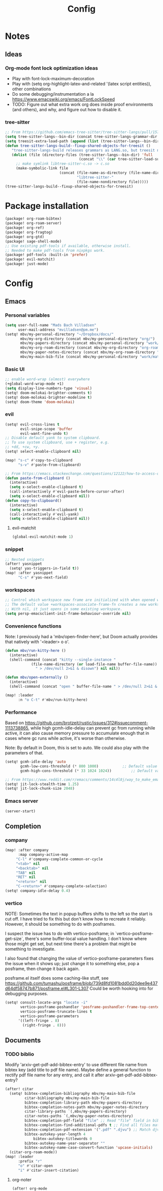 #+title: Config
* Notes
** Ideas
*** Org-mode font lock optimization ideas
- Play with font-lock-maximum-decoration
- Play with (setq org-highlight-latex-and-related '(latex script entities)), other combinations
- Do some debugging/instrumentation a la https://www.emacswiki.org/emacs/FontLockSpeed
- TODO: Figure out what extra work org does inside proof environments (and others), and why, and figure out how to disable it.
*** tree-sitter
#+begin_src emacs-lisp :tangle no
;; From https://github.com/emacs-tree-sitter/tree-sitter-langs/pull/157
(setq tree-sitter-langs--bin-dir (concat tree-sitter-langs-grammar-dir "bin/"))
(setq treesit-extra-load-path (append (list (tree-sitter-langs--bin-dir))))
(defun tree-sitter-langs-build--fixup-shared-objects-for-treesit ()
   "tree-sitter-langs-build releases grammars as LANG.so, but treesit needs libtree-sitter-LANG.so"
   (dolist (file (directory-files (tree-sitter-langs--bin-dir) 'full
                                  (concat "\\" (car tree-sitter-load-suffixes) "$")))
     ;; make symlink libtree-sitter-c.so -> c.so
     (make-symbolic-link file
                         (concat (file-name-as-directory (file-name-directory file))
                                 "libtree-sitter-"
                                 (file-name-nondirectory file)))))
(tree-sitter-langs-build--fixup-shared-objects-for-treesit)
#+end_src
* Package installation
:PROPERTIES:
:ID:       5d78469c-8157-4f3f-b49e-e3e1046eff6f
:END:
#+begin_src emacs-lisp :tangle packages.el
(package! org-roam-bibtex)
(package! org-roam-server)
(package! org-ref)
(package! org-fragtog)
(package! org-gtd)
(package! sage-shell-mode)
;; Use existing pdf-tools if available, otherwise install.
;; Needed to make pdf-tools from nixpkgs work.
(package! pdf-tools :built-in 'prefer)
(package! evil-matchit)
(package! just-mode)
#+end_src
* Config
** Emacs
*** Personal variables
:PROPERTIES:
:ID:       80ba8b16-1d1e-4282-8a31-e32819a02084
:END:
#+begin_src emacs-lisp :tangle yes
(setq user-full-name "Mads Bach Villadsen"
      user-mail-address "mvilladsen@pm.me")
(setq! mbv/my-personal-directory "~/Dropbox/docs/"
       mbv/my-org-directory (concat mbv/my-personal-directory "org/")
       mbv/my-papers-directory (concat mbv/my-personal-directory "work/math-resources/sources/papers/")
       mbv/my-org-roam-directory (concat mbv/my-org-directory "org-roam/")
       mbv/my-paper-notes-directory (concat mbv/my-org-roam-directory "paper-notes/")
       mbv/my-main-bib-file (concat mbv/my-personal-directory "work/math-resources/sources/papers.bib"))
#+end_src
*** Basic UI
#+begin_src emacs-lisp
;; enable word-wrap (almost) everywhere
(+global-word-wrap-mode +1)
(setq display-line-numbers-type 'visual)
(setq! doom-molokai-brighter-comments t)
(setq! doom-molokai-brighter-modeline t)
(setq! doom-theme 'doom-molokai)
#+end_src
*** evil
:PROPERTIES:
:ID:       12e4d4eb-378b-46e9-9d97-c4af4d7f39ae
:END:
#+begin_src emacs-lisp :tangle yes
(setq! evil-cross-lines t
       evil-snipe-scope 'buffer
       evil-want-fine-undo t)
;; Disable default yank to system clipboard.
;; To use system clipboard, use + register, e.g.
;; +dd, +cw, +y.
(setq! select-enable-clipboard nil)

(map! "s-c" #'copy-to-clipboard
      "s-v" #'paste-from-clipboard)

;; From https://emacs.stackexchange.com/questions/12122/how-to-access-os-clipboard-using-emacs-evil
(defun paste-from-clipboard ()
  (interactive)
  (setq x-select-enable-clipboard t)
  (call-interactively #'evil-paste-before-cursor-after)
  (setq x-select-enable-clipboard nil))
(defun copy-to-clipboard()
  (interactive)
  (setq x-select-enable-clipboard t)
  (call-interactively #'evil-yank)
  (setq x-select-enable-clipboard nil))
#+end_src
**** evil-matchit
:PROPERTIES:
:ID:       9c76ed39-ee3e-4e89-8713-ce3b77dc66dd
:END:
#+begin_src emacs-lisp :tangle yes
(global-evil-matchit-mode 1)
#+end_src
*** snippet
:PROPERTIES:
:ID:       522dd2b3-4c09-4ef8-81df-ce520e8959f2
:END:
#+begin_src emacs-lisp :tangle yes
;; Nested snippets
(after! yasnippet
  (setq! yas-triggers-in-field t))
(map! :after yasnippet
      "C-s" #'yas-next-field)
#+end_src

*** workspaces
:PROPERTIES:
:ID:       91d88b8d-c942-4037-8411-6de47f2de9df
:END:

#+begin_src emacs-lisp :tangle yes
;; Control which workspace new frame are initialized with when opened with emacsclient.
;; The default value +workspaces-associate-frame-fn creates a new workspace every time.
;; With nil, it just opens in some existing workspace.
(setq persp-emacsclient-init-frame-behaviour-override nil)
#+end_src
*** Convenience functions
:PROPERTIES:
:ID:       e5879a87-628a-4e45-bc64-1e0cec4e1410
:END:
Note: I previously had a 'mbv/open-finder-here', but Doom actually provides that natively with '<leader> o o'.
#+begin_src emacs-lisp :tangle yes
(defun mbv/run-kitty-here ()
  (interactive)
  (shell-command (concat "kitty --single-instance "
            (file-name-directory (or load-file-name buffer-file-name))
              " > /dev/null 2>&1 & disown") nil nil))

(defun mbv/open-externally ()
  (interactive)
  (shell-command (concat "open " buffer-file-name " > /dev/null 2>&1 & disown") nil nil))

(map! :leader
      :n "o C-t" #'mbv/run-kitty-here)
#+end_src

*** Performance
Based on https://github.com/brotzeit/rustic/issues/312#issuecomment-1113738865, while high gcmh-idle-delay can prevent gc from running while active, it can also cause memory pressure to accumulate enough that in cases where gc runs while active, it's worse than otherwise.

Note: By default in Doom, this is set to auto. We could also play with the parameters of that.
#+begin_src emacs-lisp :tangle yes
(setq! gcmh-idle-delay 'auto
       gcmh-low-cons-threshold (* 800 1000)           ;; Default value 800000
       gcmh-high-cons-threshold (* 33 1024 1024))         ;; Default value 33554432

;; From https://www.reddit.com/r/emacs/comments/14c4l8j/way_to_make_emacs_feel_smoother/
(setq! jit-lock-stealth-time 1.25)
(setq! jit-lock-chunk-size 2048)
#+end_src
*** Emacs server
:PROPERTIES:
:ID:       4606322c-471e-4579-9ac4-2ce63506e971
:END:
#+begin_src emacs-lisp :tangle yes
(server-start)
#+end_src
** Completion
*** company
:PROPERTIES:
:ID:       248fc78a-f917-4379-b852-a3dba2574724
:END:
#+begin_src emacs-lisp :tangle yes
(map! :after company
      :map company-active-map
     "C-l" #'company-complete-common-or-cycle
     "<tab>" nil
     "<backtab>" nil
     "TAB" nil
     "RET" nil
     "<return>" nil
     "C-<return>" #'company-complete-selection)
(setq! company-idle-delay 0.4)
#+end_src
*** vertico
:PROPERTIES:
:ID:       e2d44da6-e2c8-441c-a741-72e191b8bd6f
:END:
NOTE: Sometimes the text in popup buffers shifts to the left so the start is cut off. I have tried to fix this but don't know how to recreate it reliably. However, it should be something to do with posframes.

I suspect the issue has to do with vertico-posframe; in `vertico-posframe-get-size`, there's some buffer-local value handling. I don't know where those might get set, but next time there's a problem that might be something to investigate.

I also found that changing the value of vertico-posframe-parameters fixes the issue when it shows up; just change it to something else, pop a posframe, then change it back again.

posframe.el itself does some caching-like stuff, see https://github.com/tumashu/posframe/blob/739d8fd1081bdd0d20dee9e437d64df58747b871/posframe.el#L301-L307
Could be worth hooking into for debugging purposes.
#+begin_src emacs-lisp :tangle yes
(setq! consult-locate-args "locate -i"
       vertico-posframe-poshandler 'posframe-poshandler-frame-top-center
       vertico-posframe-truncate-lines t
       vertico-posframe-parameters
      '((left-fringe . 8)
        (right-fringe . 8)))
#+end_src
** Documents
*** TODO biblio
:PROPERTIES:
:ID:       72045c34-0fe5-4ac3-8586-753211054673
:END:
Modify 'arxiv-get-pdf-add-bibtex-entry' to use different file name from bibtex key (add title to pdf file name).
Maybe define a general function to rectify pdf file name for any entry, and call it after arxiv-get-pdf-add-bibtex-entry?
#+begin_src emacs-lisp :tangle yes
(after! citar
  (setq! bibtex-completion-bibliography mbv/my-main-bib-file
         citar-bibliography mbv/my-main-bib-file
         bibtex-completion-library-path mbv/my-papers-directory
         bibtex-completion-notes-path mbv/my-paper-notes-directory
         citar-library-paths `(,mbv/my-papers-directory)
         citar-notes-paths `(,mbv/my-paper-notes-directory)
         bibtex-completion-pdf-field "file" ;; Read "file" field in bib file to find pdf files
         bibtex-completion-find-additional-pdfs t ;; Find all files matching [bibtexkey]*.pdf
         bibtex-completion-pdf-extension '(".pdf" ".djvu") ;; Match djvu files too. Other filetypes can also be added.
         bibtex-autokey-year-length 4
             bibtex-autokey-titlewords 0
         bibtex-autokey-name-year-separator ""
         bibtex-autokey-name-case-convert-function 'upcase-initials)
  (citar-org-roam-mode))
(map! :leader
      :prefix "r"
      "o" #'citar-open
      "i" #'citar-insert-citation)
#+end_src
**** org-noter
:PROPERTIES:
:ID:       1a703448-20ea-48e7-8e38-3adba05dd374
:END:
#+begin_src emacs-lisp :tangle yes
(after! org-mode
  (setq! org-noter-hide-other nil
         org-noter-notes-search-path mbv/my-paper-notes-directory))
#+end_src
*** latex
**** RefTeX
:PROPERTIES:
:ID:       2e9cb8fe-74ad-4581-877d-60782eed5760
:END:
#+begin_src emacs-lisp :tangle yes
(setq! reftex-default-bibliography mbv/my-main-bib-file)
#+end_src
**** PDF viewer
:PROPERTIES:
:ID:       8d7e8cc1-648f-46c0-9337-fd129c854a97
:END:
#+begin_src emacs-lisp :tangle yes
(setq! +latex-viewers '(pdf-tools))
;; For synctex
(setq TeX-source-correlate-start-server t)
#+end_src
**** cdlatex
:PROPERTIES:
:ID:       c1c78b2d-e66e-4953-99b2-232cc8ad691f
:END:
- cdlatex-command-alist lists keywords for tab-completion

Note that the cdlatex variables have to be given a characters ASCII code, ? converts a character to its code (you might have to escape some chars with \). The elisp function string-to-char does the same (for the first char in a string), print and insert takes an ASCII code and either prints the corresponding char in the minibuffer, or inserts the char in the buffer.
(Actually a char is its code, ? just instructs Emacs to treat the char as itself and not as a function name.)

According to https://lists.gnu.org/archive/html/emacs-orgmode/2011-10/msg00716.html, you have to restart emacs or run (cdlatex-reset-mode) after changing this config.

#+begin_src emacs-lisp :tangle yes
;; Use cdlatex over yasnippet (should still default back to yasnippet).
(map! :map cdlatex-mode-map
      :i "TAB" #'cdlatex-tab)

;; Sets cdlatex-math-modify-prefix to its default explicity, and changes math-symbol key.
;; org-defkey is used to let cdlatex key interact correctly with other stuff.
(setq cdlatex-math-modify-prefix ?')
(setq cdlatex-math-symbol-prefix ?`) ; On danish keyboard layout, switch this to ?¨ instead
(after! org-mode (org-defkey org-cdlatex-mode-map "`" 'cdlatex-math-symbol))
;; add symbols
(setq cdlatex-math-symbol-alist
      '((?F ("\\Phi"))
        (?> ("\\xrightarrow" "\\mapsto" "\\max"))
        (?t ("\\tau" "\\otimes" "\\tan"))
        (?. ("\\cdots" "\\ldots" "\\cdot"))
        (?d ("\\delta" "\\partial" "\\bar{\\partial}"))
        (?* ("\\times" "\\dagger"))
        (?: ("\\colon"))
        (?b ("\\beta" "\\bullet"))
        (?\{ ("\\subseteq" "\\subset"))
        (?\} ("\\supseteq" "\\supset"))
        (?+ ("\\oplus" "\\bigoplus" "\\cup"))))
(setq cdlatex-math-modify-alist
      '((?B "\\mathbb" nil t nil nil)
        (?s "\\mathscr" nil t nil nil)
        (?f "\\mathfrak" nil t nil nil)
        (?T "\\widebar" nil t nil nil)
        (?o "\\operatorname" nil t nil nil)))

(setq cdlatex-use-dollar-to-ensure-math nil)
#+end_src

*** org/latex setup
    :PROPERTIES:
    :ID:       a1e22973-e0e1-497e-94de-1b4c291033c6
    :END:
    Some org/latex settings, and a preamble setup.
**** Origin
     The package list and classes are originally based on [[file:project-skeletons/homework/][this template]]. In addition to what's included here, that template also loads the packages:
     - showkeys (in draft mode, shows labels where defined in output PDF)
     - enumitem (control list formatting more carefully; used for good theorem environments)
     - fixme (create todo notes in latex source that block final compilation if not fixed)
     The original template also includes codes for:
     - The command \\widebar in direct tex. The only package I know that provides this command is [[http://mirrors.rit.edu/CTAN/fonts/mathabx/mathtest.pdf][mathabx]], but that also changes many other things, and I don't know whether it's actively supported

**** Basic setup
 #+BEGIN_SRC emacs-lisp
;; Whether to preview latex fragments when opening new Org file. Might become slow in big files, in which case
;; it can be disabled here or by adding the following on a per-file basis: #+STARTUP: nolatexpreview
(setq org-startup-with-latex-preview 'nil
      org-latex-prefer-user-labels t
      org-latex-reference-command "\\autoref{%s}"
      org-latex-caption-above '(image table src-block special-block))
(after! org-mode
  ;; (setq org-format-latex-options (plist-put org-format-latex-options :scale 1.0))
  (plist-put org-format-latex-options :scale 1.0))
(add-hook 'org-mode-hook (lambda () (plist-put org-format-latex-options :scale 1.0)))
;; Enable org-cdlatex in every org buffer
(add-hook 'org-mode-hook 'turn-on-org-cdlatex)

;; oc-biblatex.el adds global bibliography files to exported tex documents by default. This advice undoes that.
(advice-add 'org-cite-list-bibliography-files :around 'mbv/override-global-bibliography)
(defun mbv/override-global-bibliography (f)
  (let ((org-cite-global-bibliography nil))
    (funcall f)))

(defun mbv/clear-org-latex-preview-cache ()
  (interactive)
  (dired-delete-file org-preview-latex-image-directory 'always t))
 #+END_SRC
**** PROJ Org-TeX compilation tools
:PROPERTIES:
:ID:       97aeb11e-0de9-4305-bb65-ba18fdee4330
:END:
dvipng and dvisvgm do not support putting tikz code in previews. This can be done with imagemagick, but that's prone to bugs, especially around imagemagick updates.

#+begin_src emacs-lisp :tangle yes
;; -f forces latexmk to keep going on errors
;; -gg cleans all generated files before generating, in particular latexmk ALWAYS compiles the source even if nothing has changed.
(setq org-latex-pdf-process '("latexmk -f -gg -pdf -%latex -interaction=nonstopmode -output-directory=%o %f"))
#+end_src

#+BEGIN_SRC emacs-lisp :tangle no
(setq org-preview-latex-default-process 'dvisvgm)
(eval-after-load "preview"
  '(add-to-list 'preview-default-preamble "\\PreviewEnvironment{tikzpicture}" t))
#+END_SRC

***** ImageMagick
At the time of writing (200429), ImageMagick throws a [[https://github.com/ImageMagick/ImageMagick/issues/884][warning]] about color space and grayscale images when trying to preview fragments. It does not affect output. According to the linked github issue (and own testing), adding -strip to the arguments to 'convert' removes the warning; there are other solutions in that thread.
Note that trying to generate many fragments at once causes some slowdown, since fragment generation is not done asynchronously. However, fragments are cached, so this should not be a big deal.
#+begin_src emacs-lisp :tangle no
(plist-put (cdr (assoc 'imagemagick org-preview-latex-process-alist)) :image-converter '("convert -density %D -trim -strip -antialias %f -quality 100 %O"))
#+end_src

**** Package and macro setup
 The latex preamble used for latex fragment previews is governed by org-format-latex-header, while export is governed by org-latex-classes and org-latex-default-class
 To add more macros to both that preamble and (multiple) export preambles, we define a variable to hold macros, then append that to the other preambles.
 LaTeX note: amsmath defines a bunch of standard operators [[http://mirror.utexas.edu/ctan/macros/latex/required/amsmath/amsopn.pdf][here]]. Some of these are 'incorrect', i.e. $\hom$ should typeset Hom, not hom. The LaTeX code "\let\hom\undefined" unbinds $\hom$, assuming \undefined is, in fact, undefined.
 Semantic notes:
  - $\id$ is the identity map
  - $\ker,\coker,\im$ are kernel, cokernel, image of a function. \ker is defined by default.
  - $\hom$ is a space of homomorphism, or the set of morphisms between two objects in a category
  - $\ext$ is an Ext functor
  - $\shom$ and $\sext$ are sheafy versions of their non-s namesakes
  - $\tensor$ is tne tensor product of two modules/other
  - $\spec$ is the affine scheme of a ring
  - $\proj$ is the projective scheme of a graded ring
  - \(\pic\) denotes Picard groups
  - $\codim$ is codimension
  - $\Supp$ denotes support of something, e.g. a sheaf
  - \(\dualab{A}\) indicates the dual abelian variety of \(A\) (i.e. \(\pic^0(A)\)
  - \(\sh F\): Typeface for sheaves
  - \proofstep is for partitioning long proofs into individual steps, to be used inside \begin{proof} environment. From https://tex.stackexchange.com/questions/207309/how-to-nicely-split-proofs-into-different-parts
 #+begin_src emacs-lisp
(after! org
  ;; Make more LaTeX packages available for org and exported latex. These packages are added to preamble of exported latex. If t is specified, the package is also available when viewing latex snippets in org-mode.
  (setq org-latex-packages-alist
        '(("" "etoolbox" t) ;; programming logic for \abs, \norm, \inner commands
          ("" "microtype" t) ;; typographic improvements
          ("" "mathrsfs" t) ;; \mathscr font
          ("AUTO" "babel" t) ;; gets passed options from \documentclass as well
          ("" "tikz" t)
          ("" "tikz-cd" t)
          ("" "amsthm" t)
          ("" "thmtools" t)
          ("" "thm-restate" t)
          ("" "xpatch" t)
          ("autostyle" "csquotes" t)))

  (setq mbv/my-latex-macros
        "
% Biblatex setup
\\usepackage[backend=biber,style=alphabetic,giveninits=true,url=true,eprint=true,doi=false,isbn=false]{biblatex}
% Suppress 'In: JournalTitle' and just write 'JournalTitle' instead for journal articles.
% From: https://tex.stackexchange.com/questions/10682/suppress-in-biblatex
\\renewbibmacro{in:}{%
  \\ifentrytype{article}{}{\\printtext{\\bibstring{in}\\intitlepunct}}}

% All tikzcd cells are in displaystyle by default
\\tikzcdset{
  cells={font=\\everymath\\expandafter{\\the\\everymath\\displaystyle}},
}

\\DeclareMathOperator\\id{id}
\\DeclareMathOperator\\coker{coker}
\\DeclareMathOperator\\im{im}
\\DeclareMathOperator\\codim{codim}
\\let\\hom\\undefined
\\DeclareMathOperator\\hom{Hom}
\\DeclareMathOperator\\shom{\\underline{Hom}}
\\DeclareMathOperator\\ext{Ext}
\\DeclareMathOperator\\sext{\\underline{Ext}}
\\DeclareMathOperator\\tor{Tor}
\\DeclareMathOperator\\rk{rk}
\\newcommand\\tensor{\\otimes}
\\DeclareMathOperator\\spec{Spec}
\\DeclareMathOperator\\proj{Proj}
\\DeclareMathOperator\\pic{Pic}
\\DeclareMathOperator\\supp{Supp}
\\newcommand\\dualab\\widehat
\\newcommand\\sh\\mathscr

\\makeatletter
\\newcounter{proofstep}
\\xpretocmd{\\proof}{\\setcounter{proofstep}{0}}{}{}
\\newcommand{\\proofstep}[1]{%
  \\par
  \\addvspace{\\medskipamount}%
  \\stepcounter{proofstep}%
  \\noindent\\emph{Step \\theproofstep: #1}\\par\\nobreak\\smallskip
  \\@afterheading
}
\\makeatother

% Define \\widebar
\\makeatletter
\\let\\save@mathaccent\\mathaccent
\\newcommand*\\if@single[3]{%
  \\setbox0\\hbox{${\\mathaccent\"0362{#1}}^H$}%
        \\setbox2\\hbox{${\\mathaccent\"0362{\\kern0pt#1}}^H$}%
  \\ifdim\\ht0=\\ht2 #3\\else #2\\fi
  }
%The bar will be moved to the right by a half of \\macc@kerna, which is computed by amsmath:
\\newcommand*\\rel@kern[1]{\\kern#1\\dimexpr\\macc@kerna}
%If there's a superscript following the bar, then no negative kern may follow the bar;
%an additional {} makes sure that the superscript is high enough in this case:
\\newcommand*\\widebar[1]{\\@ifnextchar^{{\\wide@bar{#1}{0}}}{\\wide@bar{#1}{1}}}
%Use a separate algorithm for single symbols:
\\newcommand*\\wide@bar[2]{\\if@single{#1}{\\wide@bar@{#1}{#2}{1}}{\\wide@bar@{#1}{#2}{2}}}
\\newcommand*\\wide@bar@[3]{%
  \\begingroup
  \\def\\mathaccent##1##2{%
%Enable nesting of accents:
    \\let\\mathaccent\\save@mathaccent
%If there's more than a single symbol, use the first character instead (see below):
    \\if#32 \\let\\macc@nucleus\\first@char \\fi
%Determine the italic correction:
    \\setbox\\z@\\hbox{$\\macc@style{\\macc@nucleus}_{}$}%
    \\setbox\\tw@\\hbox{$\\macc@style{\\macc@nucleus}{}_{}$}%
    \\dimen@\\wd\\tw@
    \\advance\\dimen@-\\wd\\z@
%Now \\dimen@ is the italic correction of the symbol.
    \\divide\\dimen@ 3
    \\@tempdima\\wd\\tw@
    \\advance\\@tempdima-\\scriptspace
%Now \\@tempdima is the width of the symbol.
    \\divide\\@tempdima 10
    \\advance\\dimen@-\\@tempdima
%Now \\dimen@ = (italic correction / 3) - (Breite / 10)
    \\ifdim\\dimen@>\\z@ \\dimen@0pt\\fi
%The bar will be shortened in the case \\dimen@<0 !
    \\rel@kern{0.6}\\kern-\\dimen@
    \\if#31
      \\overline{\\rel@kern{-0.6}\\kern\\dimen@\\macc@nucleus\\rel@kern{0.4}\\kern\\dimen@}%
      \\advance\\dimen@0.4\\dimexpr\\macc@kerna
%Place the combined final kern (-\\dimen@) if it is >0 or if a superscript follows:
      \\let\\final@kern#2%
      \\ifdim\\dimen@<\\z@ \\let\\final@kern1\\fi
      \\if\\final@kern1 \\kern-\\dimen@\\fi
    \\else
      \\overline{\\rel@kern{-0.6}\\kern\\dimen@#1}%
    \\fi
  }%
  \\macc@depth\\@ne
  \\let\\math@bgroup\\@empty \\let\\math@egroup\\macc@set@skewchar
  \\mathsurround\\z@ \\frozen@everymath{\\mathgroup\\macc@group\\relax}%
  \\macc@set@skewchar\\relax
  \\let\\mathaccentV\\macc@nested@a
%The following initialises \\macc@kerna and calls \\mathaccent:
  \\if#31
    \\macc@nested@a\\relax111{#1}%
  \\else
%If the argument consists of more than one symbol, and if the first token is
%a letter, use that letter for the computations:
    \\def\\gobble@till@marker##1\\endmarker{}%
    \\futurelet\\first@char\\gobble@till@marker#1\\endmarker
    \\ifcat\\noexpand\\first@char A\\else
      \\def\\first@char{}%
    \\fi
    \\macc@nested@a\\relax111{\\first@char}%
  \\fi
  \\endgroup
}
\\makeatother")

;;;; Actually add the macros defined above to preview and export headers, and define custom export class:

  ;; Required to load the variables we modify below
  (require 'ox-latex)

  (setq mbv/org-format-latex-header-default
        "\\documentclass{article}
\\usepackage[usenames]{color}
[PACKAGES]
[DEFAULT-PACKAGES]
\\pagestyle{empty}             % do not remove
% The settings below are copied from fullpage.sty
\\setlength{\\textwidth}{\\paperwidth}
\\addtolength{\\textwidth}{-3cm}
\\setlength{\\oddsidemargin}{1.5cm}
\\addtolength{\\oddsidemargin}{-2.54cm}
\\setlength{\\evensidemargin}{\\oddsidemargin}
\\setlength{\\textheight}{\\paperheight}
\\addtolength{\\textheight}{-\\headheight}
\\addtolength{\\textheight}{-\\headsep}
\\addtolength{\\textheight}{-\\footskip}
\\addtolength{\\textheight}{-3cm}
\\setlength{\\topmargin}{1.5cm}
\\addtolength{\\topmargin}{-2.54cm}")
  (setq org-format-latex-header (concat mbv/org-format-latex-header-default mbv/my-latex-macros))
  ;; Define new class based on memoir
  (add-to-list 'org-latex-classes
               `("mbv/my-memoir-article"
                 ,(concat
                   "\\pdfoutput=1 % Required to make arXiv use pdflatex
\\documentclass[letterpaper,oneside,openany,article,english,10pt]{memoir}
[DEFAULT-PACKAGES]
[PACKAGES]
\\declaretheorem[sibling=theorem, style=plain]{corollary, lemma, proposition, conjecture}
\\declaretheorem[sibling=theorem, style=definition]{definition, example}
\\declaretheorem[sibling=theorem, style=remark]{remark, notation}
\\declaretheorem[numbered=no, style=remark]{acknowledgements}
"
                   mbv/my-latex-macros)
                 ("\\chapter{%s}" . "\\chapter*{%s}")
                 ("\\section{%s}" . "\\section*{%s}")
                 ("\\subsection{%s}" . "\\subsection*{%s}")
                 ("\\subsubsection{%s}" . "\\subsubsection*{%s}")
                 ("\\paragraph{%s}" . "\\paragraph*{%s}")
                 ("\\subparagraph{%s}" . "\\subparagraph*{%s}")))

  (add-to-list 'org-latex-classes
               `("mbv/my-amsart"
                 ,(concat
                   "\\pdfoutput=1 % Required to make arXiv use pdflatex
\\documentclass{amsart}
[DEFAULT-PACKAGES]
[PACKAGES]
\\declaretheorem[numberwithin=section, style=plain]{theorem}  % Theorem environments using amsthm + thmtools
\\declaretheorem[sibling=theorem, style=plain]{corollary, lemma, proposition, conjecture}
\\declaretheorem[sibling=theorem, style=definition]{definition, example}
\\declaretheorem[sibling=theorem, style=remark]{remark, notation}
\\declaretheorem[numbered=no, style=remark]{acknowledgements}
"
                   mbv/my-latex-macros)
                 ("\\section{%s}" . "\\section*{%s}")
                 ("\\subsection{%s}" . "\\subsection*{%s}")
                 ("\\subsubsection{%s}" . "\\subsubsection*{%s}")
                 ("\\paragraph{%s}" . "\\paragraph*{%s}")
                 ("\\subparagraph{%s}" . "\\subparagraph*{%s}")))

  ;; Set my amsart class as default for export
  (setq org-latex-default-class "mbv/my-amsart")

  ;; Add some bookmark-related options to the default hyperref template
  (setq org-latex-hyperref-template
        "\\hypersetup{
 pdfauthor={%a},
 pdftitle={%t},
 pdfkeywords={%k},
 pdfsubject={%d},
 pdflang={%L},
 final,
 bookmarks=true,
 bookmarksnumbered=true,
 bookmarksdepth=subsubsection}
 \\let\\subsectionautorefname\\sectionautorefname
 \\let\\subsubsectionautorefname\\sectionautorefname
"))
 #+end_src

 #+RESULTS:
 #+begin_example
 \hypersetup{
  pdfauthor={%a},
  pdftitle={%t},
  pdfkeywords={%k},
  pdfsubject={%d},
  pdflang={%L},
  final,
  bookmarks=true,
  bookmarksnumbered=true,
  bookmarksdepth=subsubsection}
  \let\subsectionautorefname\sectionautorefname
  \let\subsubsectionautorefname\sectionautorefname
 #+end_example

*** org-ref
:PROPERTIES:
:ID:       b5e82625-5a07-49c3-bee4-6dba80416507
:END:
This is only used to get access to functions used to transition away from org-ref to org-cite.
That said, the hydra provided by org-ref is quite nice...
TODO: Figure out how to manage bib files directly in emacs; org-ref may be part of that.

TODO: Rewrite this to use type citation instead of citation-reference. Then we don't have to do the manual format, it'll support global pre and post-fix. We should also find a way to record post-blank on parsing, and pass that to the citation.
#+begin_src emacs-lisp :tangle yes
(after! org-ref
  (setq! org-ref-insert-cite-function 'org-cite-insert)
  (defun mbv/org-ref-v3-to-org-cite ()
    (interactive)
    (require 'org-ref)
    (require 'org-ref-citation-links)
    (require 'oc)
    (require 'org-element)
    ;; Collect org-ref citation link objects
    (let ((cites (reverse (org-element-map (org-element-parse-buffer) 'link
                            (lambda (lnk)
                              (when (member (org-element-property :type lnk)
                                            (mapcar 'car org-ref-cite-types))
                                lnk))))))
      (cl-loop for cite in cites do
               ;; Substitute each org-ref link with the corresponding org-cite link.
               ;; Does not currently support global suffix and prefix, but I don't
               ;; think I ever use that
               (cl--set-buffer-substring
                (org-element-property :begin cite)
                (org-element-property :end cite)
                (format "[cite:%s]%s"
                        (mbv/org-ref-element-to-org-cite-citation-string cite)
                        ;; Blank space after the link is part of the cite object;
                        ;; reinsert it.
                        (make-string (org-element-property :post-blank cite) ?\ ))))))

  (defun mbv/org-ref-element-to-org-cite-citation-string (cite)
    ;; Use the builtin org-ref parser to turn citation link into a plist,
    ;; then convert that plist into the internal org format citation-reference
    ;; for citations, and use the built-in org interpreter to turn this into a string.
    (let ((data (org-ref-parse-cite-path (org-element-property :path cite))))
      (let ((cite-string
             (org-element-interpret-data
              (cl-loop for cite-reference in (plist-get data :references) collect
                       `(citation-reference
                         (:key ,(plist-get cite-reference :key)
                          :prefix ,(plist-get cite-reference :prefix)
                          :suffix ,(plist-get cite-reference :suffix)))))))
        ;; Remove unnecessary trailing semicolon.
        (substring cite-string 0 -1)))))
#+end_src
*** [?] org-noter
:PROPERTIES:
:ID:       9fa1c0ab-1397-4f9e-9025-a240a5a010a7
:END:
I really want org-noter-insert-note bound to "i", but I don't know how to do that.
TODO: Make the insert functions also enter insert-mode in the org buffer.
#+begin_src emacs-lisp :tangle yes
(map! :map org-noter-doc-mode-map
      "M-i" #'org-noter-insert-note
      "C-M-i" #'org-noter-insert-precise-note)
#+end_src
*** org-fragtog
:PROPERTIES:
:ID:       b436aa20-85bb-464a-bb78-00559f4fff16
:END:
#+begin_src emacs-lisp :tangle yes
(add-hook 'org-mode-hook 'org-fragtog-mode)
#+end_src
*** pdf-view
:PROPERTIES:
:ID:       c1fe9cd6-47ff-4ba9-b115-ce09e69fbc09
:END:
#+begin_src emacs-lisp :tangle yes
  (setq! pdf-view-resize-factor 1.1
        pdf-view-continuous nil
        pdf-view-display-size 'fit-page)
(map! :mode pdf-view-mode
      :nv "`" #'pdf-view-jump-to-register)
#+end_src
** Programming
*** rust
TODO: adaptive-wrap-prefix-mode causes issues with rustic-mode, add hook to disable
Might also want to disable smartparens-mode
#+begin_src emacs-lisp :tangle yes
(setq! lsp-rust-analyzer-cargo-watch-command "clippy"
       lsp-inlay-hints-mode t
       lsp-rust-analyzer-display-lifetime-elision-hints-enable "skip_trivial"
       lsp-rust-analyzer-display-chaining-hints t
       lsp-rust-analyzer-display-lifetime-elision-hints-use-parameter-names nil
       lsp-rust-analyzer-display-closure-return-type-hints t
       lsp-rust-analyzer-display-parameter-hints nil
       lsp-rust-analyzer-display-reborrow-hints nil
       lsp-ui-peek-always-show t
       lsp-ui-sideline-show-hover t
       lsp-ui-doc-enable nil)

(add-hook! rustic-mode #'turn-off-smartparens-mode)
(appendq! +word-wrap-visual-modes '(rustic-mode))
#+end_src
*** csv-mode
:PROPERTIES:
:ID:       91df0cdb-0c1c-4922-8af3-a104bcedb13a
:END:
#+begin_src emacs-lisp :tangle yes
(add-hook! csv-mode :append '(csv-align-mode csv-header-line))
#+end_src
** ledger
:PROPERTIES:
:ID:       fd2d4160-2733-4f26-bd40-3ce1f6202325
:END:
#+begin_src emacs-lisp :tangle yes
(after! ledger-mode
  (setq! ledger-complete-in-steps t
         ledger-post-amount-alignment-column 62))
#+end_src
** org
:PROPERTIES:
:ID:       b0fafc69-1a25-468b-bd79-83067b889d39
:END:
#+begin_src emacs-lisp           :tangle yes
(setq! org-directory mbv/my-org-directory)
(after! org
  (setq! org-src-window-setup 'split-window-below
         org-refile-allow-creating-parent-nodes 'confirm
         org-return-follows-link t))

(setq! org-agenda-files `(,org-directory ,org-gtd-directory))
#+end_src
*** Recursive org-agenda-files
Recursively check a list of directories, thanks to; https://www.reddit.com/r/orgmode/comments/6q6cdk/adding_files_to_the_agenda_list_recursively/
To specify single files, if necessary, would have to append them to org-agenda-files separately.

Since org-roam is in our org directory, we don't currently use this.
#+begin_src emacs-lisp :tangle no
(setq! (org-agenda-files (apply 'append
                                (mapcar
                                 (lambda (directory)
                                   (directory-files-recursively
                                    directory org-agenda-file-regexp))
                                 `(,mbv/my-org-directory))))) ;; Can add directories to the list containing ,mbv/my-org-directory;
#+end_src
*** org-gtd
:PROPERTIES:
:ID:       org-gtd-2024-04-05-16-13-44
:END:
#+begin_src emacs-lisp :tangle yes
(use-package! org-gtd
  :after org
  :init
  (setq org-gtd-update-ack "3.0.0")
  :config
  (setq! org-gtd-directory (concat mbv/my-org-directory "gtd/"))
  (setq org-edna-use-inheritance t)
  (org-edna-mode)

  (defun mu4e-org-gtd-store-and-capture()
    (interactive)
    (with-org-gtd-capture (call-interactively #'mu4e-org-store-and-capture)))

  ;; TODO: Find a way to add the link from mu4e to the body.
  ;; It should be possible to modify the implementation of org-gtd-delegate-create, the main
  ;; question is how to format the link object correctly. If we could use the org capture
  ;; template functionality that would help.
  ;; Maybe we just create an org-gtd capture template targeted at delegated stuff?
  (defun mu4e-org-gtd-email-reminder ()
    (interactive)
    (let ((subject (message-fetch-field "subject"))
          (to (message-fetch-field "to"))
          (link (mu4e-org-store-link))
          (reminder-date (org-read-date nil nil "+3d")))
      (org-gtd-delegate-create (format "Reminder: %s, %s" subject)
                               to
                               reminder-date)))

  (map! :leader
        (:prefix ("d" . "org-gtd")
         :desc "Add to inbox"   "i"  #'org-gtd-capture
         :desc "Clarify"        "c"  #'org-gtd-clarify-item
         :desc "Engage"         "e"  #'org-gtd-engage
         :desc "Process inbox"  "p"  #'org-gtd-process-inbox
         :desc "Show all next"  "n"  #'org-gtd-show-all-next
         :desc "Stuck projects" "s"  #'org-gtd-review-stuck-projects
         :desc "Organize this item" "o" #'org-gtd-organize)
        ;; TODO: Should we separate these by mode instead of creating longer prefixes?
        ;; Also: Add agenda bindings (either by mode or under "<leader> d a").
        (:prefix ("d m" . "org-gtd-mu4e")
         :desc "Add mail to org-gtd inbox" "i" #'mu4e-org-gtd-store-and-capture
         :desc "Delegate task via mail" "d" #'mu4e-org-gtd-email-reminder)))
#+end_src
*** org-id
    :PROPERTIES:
    :ID:       e63541f2-d373-42cb-ace7-d69e8ba7afe1
    :END:
Sets up org-id for consistent links that allow changing headlines/file locations without guaranteed breakage. Source is [[https://github.com/tkf/org-mode/blob/master/lisp/org-id.el][here]], some info taken from [[https://emacs.stackexchange.com/questions/12391/insert-org-id-link-at-point-via-outline-path-completion][here]]. With this setup, org-store-link and org-insert-link link via the id property instead of file location and section name; id is created as needed when org-store-link is called.
#+BEGIN_SRC emacs-lisp
(after! org
  (require 'org-id)
  ;; Always use ID's, create if doesn't exist
  (setq org-id-link-to-org-use-id t)
  ;; Make the default explicit
  (setq org-id-track-globally t)
  (setq org-id-locations-file (concat user-emacs-directory ".org-id-locations"))
  ;; Update id locations on startup
  (org-id-update-id-locations)

  ;; Completion function for id's when running org-insert-link. Taken from https://emacs.stackexchange.com/questions/12391/insert-org-id-link-at-point-via-outline-path-completion
  (defun org-id-complete-link (&optional arg)
    "Create an id: link using completion"
    (concat "id:"
            (org-id-get-with-outline-path-completion)))
  (org-link-set-parameters "id" :complete 'org-id-complete-link))
#+END_SRC

*** org-roam
:PROPERTIES:
:ID:       ab27712b-6660-4129-a423-017b1204243a
:END:
#+begin_src emacs-lisp :tangle yes
(after! org-roam-mode
  (setq! org-roam-directory mbv/my-org-roam-directory
         org-roam-db-location (concat org-roam-directory "org-roam.db")
         org-roam-buffer-no-delete-other-windows t) ; make org-roam buffer sticky
  (org-roam-db-autosync-mode)
  (require 'org-roam-protocol))
#+end_src
**** TODO org-roam-bibtex
:PROPERTIES:
:ID:       6e2498f5-cdb8-4aa6-8a9f-1507cc4d91c1
:END:
#+begin_src emacs-lisp :tangle yes
(add-hook! org-roam-mode (org-roam-bibtex-mode))
#+end_src

Legacy (not quite functional) config.
TODO: Make this actually work well.
#+begin_src emacs-lisp :tangle no
(after! org-roam-mode
  (setq!
   orb-preformat-keywords '("=key=" "title" "url" "file" "author-or-editor" "keywords" "citekey")
   org-roam-capture-templates
   '(("d" "default" plain "%?"
      :target (file+head "%<%Y%m%d%H%M%S>-${slug}.org" "#+title: ${title}")
      :unnarrowed t)
     ("r" "ref" plain
      "#+ROAM_REFS: ${ref}
- keywords :: ${keywords}
%?
\n* ${title}\n  :PROPERTIES:\n  :URL: ${url}\n  :AUTHOR: ${author-or-editor}\n  :NOTER_DOCUMENT: %(orb-process-file-field \"${=key=}\")\n  :NOTER_PAGE: \n  :END:\n\n"
      :target (file+head "${citekey}.org" "#+TITLE: ${citekey}: ${title}")
      :unnarrowed t))))
;;   (setq orb-templates
;;         '(("r" "ref" plain (function org-roam-capture--get-point)
;;            ""
;;            :file-name "${slug}"
;;            :head "#+TITLE: ${=key=}: ${title}
;; \n#+ROAM_KEY: ${ref}
;; - keywords :: ${keywords}

;; \n* ${title}\n  :PROPERTIES:\n  :Custom_ID: ${=key=}\n  :URL: ${url}\n  :AUTHOR: ${author-or-editor}\n  :NOTER_DOCUMENT: %(orb-process-file-field \"${=key=}\")\n  :NOTER_PAGE: \n  :END:\n\n"

;;            :unnarrowed t))))

#+end_src
**** org-roam-server
:PROPERTIES:
:ID:       b6c36a3c-d646-44d5-abd0-7fa7fbf620ec
:END:
#+begin_src emacs-lisp :tangle yes
(after! org-roam-server-mode
  (setq! org-roam-server-host "127.0.0.1"
         org-roam-server-port 8080
         org-roam-server-authenticate nil
         org-roam-server-export-inline-images t
         org-roam-server-serve-files nil
         org-roam-server-served-file-extensions '("pdf" "mp4" "ogv")
         org-roam-server-network-poll t
         org-roam-server-network-arrows nil
         org-roam-server-network-label-truncate t
         org-roam-server-network-label-truncate-length 60
         org-roam-server-network-label-wrap-length 20))
#+end_src
*** deft
:PROPERTIES:
:ID:       599f0c3f-3533-4e09-9c25-8615d045ef4f
:END:
#+begin_src emacs-lisp :tangle yes
(after! deft
  (setq! deft-recursive t
  deft-use-filter-string-for-filename t
  deft-default-extension "org"
  deft-directory org-roam-directory)
  (defun cm/deft-parse-title (file contents)
    "Parse the given FILE and CONTENTS and determine the title.
  If `deft-use-filename-as-title' is nil, the title is taken to
  be the first non-empty line of the FILE.  Else the base name of the FILE is
  used as title."
      (let ((begin (string-match "^#\\+[tT][iI][tT][lL][eE]: .*$" contents)))
	(if begin
	    (string-trim (substring contents begin (match-end 0)) "#\\+[tT][iI][tT][lL][eE]: *" "[\n\t ]+")
	  (deft-base-filename file))))

    (advice-add 'deft-parse-title :override #'cm/deft-parse-title)

    (setq deft-strip-summary-regexp
	  (concat "\\("
		  "[\n\t]" ;; blank
		  "\\|^#\\+[[:alpha:]_]+:.*$" ;; org-mode metadata
		  "\\|^:PROPERTIES:\n\\(.+\n\\)+:END:\n"
		  "\\)")))
#+end_src
** mu4e
:PROPERTIES:
:ID:       caded08a-c2a1-4133-a6cd-7d9f613db211
:END:
GMail is hostile to clients, and setting up mbsync with its OAuth2 requirements is terrible. It is possible with some extra scripting: https://github.com/MarcvdSluys/SundryNotes/blob/master/mbsync-with-gmail-oauth2.org
I don't want to use that method due to fragility and probable maintenance cost. Switching to Proton is probably better all around.

There is a solution with NotMuch: https://github.com/gauteh/lieer
It is still a Python script though.

TODO: Set up imapnotify for syncing emails automatically. https://gitlab.com/shackra/goimapnotify

TODO: Set up HU email.
#+begin_src emacs-lisp :tangle yes
(setq mu4e-update-interval (* 10 60)) ; check mail every 10 minutes

(set-email-account! "mvilladsen@pm.me"
                    '((mu4e-sent-folder . "/Proton/Sent")
                      (mu4e-drafts-folder     . "/Proton/Drafts")
                      (mu4e-trash-folder      . "/Proton/Trash")
                      (mu4e-refile-folder     . "/Proton/Archive")
                      (mu4e-compose-signature . "Best,
Mads")
                      ;; (+mu4e-personal-addresses . "mvilladsen@pm.me")
                      (smtpmail-smtp-user     . "mvilladsen@pm.me")
                      (smtpmail-smtp-server . "127.0.0.1")
                      (smtpmail-smtp-service . 1025)
                      (smtpmail-stream-type . ssl)))

(setq mu4e-maildir-shortcuts
  '(
    (:maildir "/Proton/Inbox"     :key  ?i)
    (:maildir "/Proton/Archive"   :key  ?a)
    (:maildir "/Proton/Drafts"     :key  ?d)
    (:maildir "/Proton/Sent"      :key  ?s)
    (:maildir "/Proton/Folders/Math/EAGER-GEN" :key ?e)
    (:maildir "/Proton/Folders/Math/arXiv" :key ?x)
    ))

(setq mu4e-bookmarks
      '(
        (:name "Unread messages" :query "flag:unread and not flag:trashed and not maildir:'/All Mail/'" :key ?u)
        (:name "Today's messages" :query "date:today..now" :key ?t)
        (:name "Last 7 days" :query "date:7d..now" :hide-unread nil :key ?w)
        (:name "Flagged messages" :query "flag:flagged" :key ?f)
        (:name "Messages with documents" :query "mime:application/pdf" :hide-unread t :key ?d)
        (:name "Messages with images" :query "mime:image/*" :hide-unread t :key ?p)
        ))

;; The mu search query used to count the number of 'interesting' mail to show in the mode line.
(setq mu4e-alert-interesting-mail-query "flag:unread and not flag:trashed and not maildir:/arXiv/ and not maildir:'/All Mail/' and not maildir:/EAGER-GEN/")
(mu4e-alert-set-default-style #'osx-notifier)

(setq mu4e-change-filenames-when-moving t ; avoid sync conflicts
      mu4e-compose-format-flowed t ; re-flow mail so it's not hard wrapped
      mu4e-get-mail-command "mbsync -a" ; 'mbsync-with-config': Here mbsync is a wrapped version that specifies a custom config file location and maildir, generated from nix.
      mu4e-search-results-limit 500) ; The default is 500, we set it explicitly for possible later reference. Note that mu4e-search-toggle-property can be called to set full search to on, which then shows all results.


(setq message-send-mail-function 'smtpmail-send-it)
#+end_src
